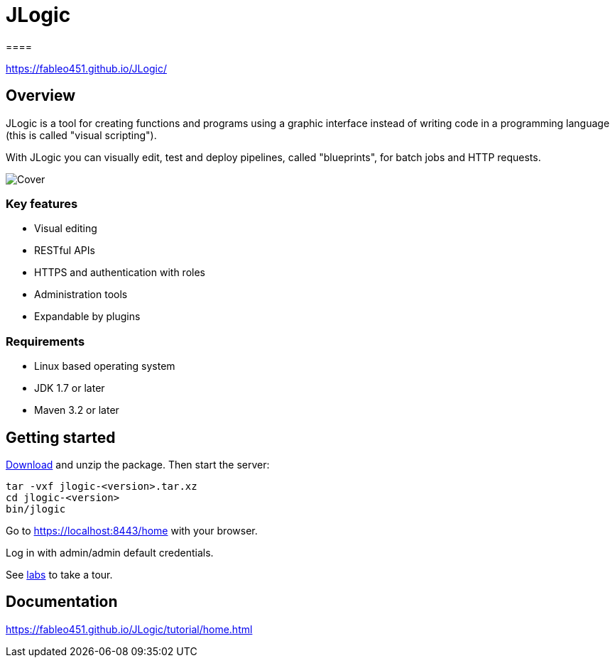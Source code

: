 = JLogic
====

https://fableo451.github.io/JLogic/[https://fableo451.github.io/JLogic/]

== Overview
JLogic is a tool for creating functions and programs using a graphic interface instead of writing code in a programming language (this is called "visual scripting").

With JLogic you can visually edit, test and deploy pipelines, called "blueprints", for batch jobs and HTTP requests.

image:https://fableo451.github.io/JLogic/img/bp-cover.png["Cover"]

=== Key features

* Visual editing
* RESTful APIs
* HTTPS and authentication with roles
* Administration tools
* Expandable by plugins

=== Requirements

* Linux based operating system
* JDK 1.7 or later
* Maven 3.2 or later

== Getting started
https://fableo451.github.io/JLogic/download.html[Download] and unzip the package. Then start the server:
----
tar -vxf jlogic-<version>.tar.xz
cd jlogic-<version>
bin/jlogic
----
Go to https://localhost:8443/home[https://localhost:8443/home] with your browser.

Log in with admin/admin default credentials.

See https://fableo451.github.io/JLogic/labs.html[labs] to take a tour.

== Documentation
https://fableo451.github.io/JLogic/tutorial/home.html[https://fableo451.github.io/JLogic/tutorial/home.html]
